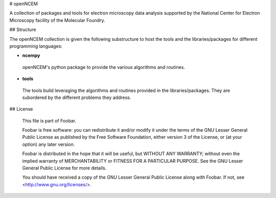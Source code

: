 # openNCEM

A collection of packages and tools for electron microscopy data analysis supported by the National Center for Electron Microscopy facility of the Molecular Foundry.


## Structure

The openNCEM collection is given the following substructure to host the tools and the libraries/packages for different programming languages:

- **ncempy**

 openNCEM's python package to provide the various algorithms and routines.
 
- **tools**

 The tools build leveraging the algorithms and routines provided in the libraries/packages. They are subordered by the different problems they address.
  
  
## License

    This file is part of Foobar.

    Foobar is free software: you can redistribute it and/or modify
    it under the terms of the GNU Lesser General Public License as published by
    the Free Software Foundation, either version 3 of the License, or
    (at your option) any later version.

    Foobar is distributed in the hope that it will be useful,
    but WITHOUT ANY WARRANTY; without even the implied warranty of
    MERCHANTABILITY or FITNESS FOR A PARTICULAR PURPOSE.  See the
    GNU Lesser General Public License for more details.

    You should have received a copy of the GNU Lesser General Public License
    along with Foobar.  If not, see <http://www.gnu.org/licenses/>.
